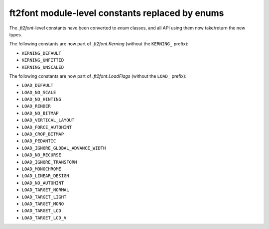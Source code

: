 ft2font module-level constants replaced by enums
~~~~~~~~~~~~~~~~~~~~~~~~~~~~~~~~~~~~~~~~~~~~~~~~

The `.ft2font`-level constants have been converted to `enum` classes, and all API using
them now take/return the new types.

The following constants are now part of `.ft2font.Kerning` (without the ``KERNING_``
prefix):

- ``KERNING_DEFAULT``
- ``KERNING_UNFITTED``
- ``KERNING_UNSCALED``

The following constants are now part of `.ft2font.LoadFlags` (without the ``LOAD_``
prefix):

- ``LOAD_DEFAULT``
- ``LOAD_NO_SCALE``
- ``LOAD_NO_HINTING``
- ``LOAD_RENDER``
- ``LOAD_NO_BITMAP``
- ``LOAD_VERTICAL_LAYOUT``
- ``LOAD_FORCE_AUTOHINT``
- ``LOAD_CROP_BITMAP``
- ``LOAD_PEDANTIC``
- ``LOAD_IGNORE_GLOBAL_ADVANCE_WIDTH``
- ``LOAD_NO_RECURSE``
- ``LOAD_IGNORE_TRANSFORM``
- ``LOAD_MONOCHROME``
- ``LOAD_LINEAR_DESIGN``
- ``LOAD_NO_AUTOHINT``
- ``LOAD_TARGET_NORMAL``
- ``LOAD_TARGET_LIGHT``
- ``LOAD_TARGET_MONO``
- ``LOAD_TARGET_LCD``
- ``LOAD_TARGET_LCD_V``
